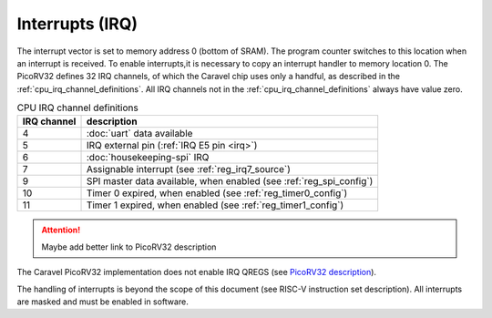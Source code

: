 Interrupts (IRQ)
================

The interrupt vector is set to memory address 0 (bottom of SRAM).
The program counter switches to this location when an interrupt is received.
To enable interrupts,it is necessary to copy an interrupt handler to memory location 0.
The PicoRV32 defines 32 IRQ channels, of which the Caravel chip uses only a handful, as described in the :ref:`cpu_irq_channel_definitions`.
All IRQ channels not in the :ref:`cpu_irq_channel_definitions` always have value zero.

.. list-table:: CPU IRQ channel definitions
    :name: cpu_irq_channel_definitions
    :header-rows: 1
    :widths: auto
    
    * - IRQ channel
      - description
    * - 4
      - :doc:`uart` data available
    * - 5
      - IRQ external pin (:ref:`IRQ E5 pin <irq>`)
    * - 6
      - :doc:`housekeeping-spi` IRQ
    * - 7
      - Assignable interrupt (see :ref:`reg_irq7_source`)
    * - 9
      - SPI master data available, when enabled (see :ref:`reg_spi_config`) 
    * - 10
      - Timer 0 expired, when enabled (see :ref:`reg_timer0_config`)
    * - 11
      - Timer 1 expired, when enabled (see :ref:`reg_timer1_config`)

.. attention:: Maybe add better link to PicoRV32 description

The Caravel PicoRV32 implementation does not enable IRQ QREGS (see `PicoRV32 description <https://github.com/cliffordwolf/picorv32>`__).

The handling of interrupts is beyond the scope of this document (see RISC-V instruction set description).
All interrupts are masked and must be enabled in software.
